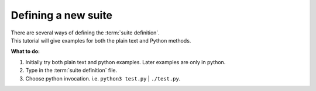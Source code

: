 .. index::
   single: Defining a new suite (tutorial)
   single: ECF_HOME (tutorial)
    
.. _tutorial-defining-a-suite:

Defining a new suite
====================

| There are several ways of defining the :term:`suite definition`.
| This tutorial will give examples for both the plain text and Python methods.

.. tabs::

   .. tab:: Text

      Text Method
      -----------

      Create a file called :file:`test.def`,using your favourite text editor, with the following contents:

      .. code-block:: shell
         :caption: $HOME/course/test.def

         suite test
            edit ECF_HOME "$HOME/course"  # replace '$HOME' with the path to your home directory
            task t1
         endsuite

      | This file contains the :term:`suite definition` of a :term:`suite` called test.
      | This suite contains a single :term:`task` called **t1**.
      | Let us go through the lines one by one:

      1. This line is a comment line. Any characters between the # and the end of line are ignored
      2. The second line is empty
      3. This line defines a new :term:`suite` by the name of test.
      4. Here we define a ecFlow :term:`variable` called ECF_HOME.
         This :term:`variable` defines the directory where all the unix files that will be used by the :term:`suite` test will reside.
         For the rest of the course all file names will be given relative to this directory.

         .. warning::

            Be sure to **replace** $HOME with the path to your home directory

      5. This defines a :term:`task` named **t1**
      6. The :token:`endsuite` finishes the definition of the :term:`suite` test


   .. tab:: Python

      Enter the following python code into a file, i.e :file:`test.py` :

      .. literalinclude:: src/defining-a-new_suite.py
         :language: python
         :caption: $HOME/course/test.py

      Then run as a python script:

      .. code-block:: shell

         python test.py

      Alternatively add the following as the first line in test.py:

      .. code-block:: python
         :caption:  $HOME/course/test.py

         #!/usr/bin/env python3
         ...

      .. code-block:: shell

         chmod +x test.py
         ./test.py  # this uses shebang, see below, searches for specified python variant in $PATH

      You should see the text "Creating suite definition" and then your definition as your output.


**What to do:**

#. Initially try both plain text and python examples. Later examples are only in python.
#. Type in the :term:`suite definition` file.  
#. Choose python invocation.  i.e. ``python3 test.py``  |  ``./test.py``.   
